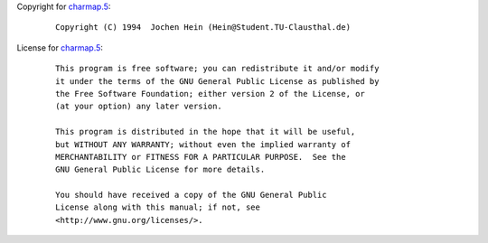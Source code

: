 Copyright for `charmap.5 <charmap.5.html>`__:

   ::

      Copyright (C) 1994  Jochen Hein (Hein@Student.TU-Clausthal.de)

License for `charmap.5 <charmap.5.html>`__:

   ::

      This program is free software; you can redistribute it and/or modify
      it under the terms of the GNU General Public License as published by
      the Free Software Foundation; either version 2 of the License, or
      (at your option) any later version.

      This program is distributed in the hope that it will be useful,
      but WITHOUT ANY WARRANTY; without even the implied warranty of
      MERCHANTABILITY or FITNESS FOR A PARTICULAR PURPOSE.  See the
      GNU General Public License for more details.

      You should have received a copy of the GNU General Public
      License along with this manual; if not, see
      <http://www.gnu.org/licenses/>.
